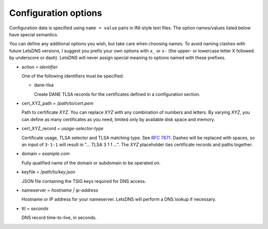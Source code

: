 Configuration options
=====================

Configuration data is specified using ``name = value`` pairs in
INI-style text files. The option names/values listed below have
special semantics.

You can define any additional options you wish, but take care when
choosing names. To avoid naming clashes with future LetsDNS versions,
I suggest you prefix your own options with ``x_`` or ``x-`` (the
upper- or lowercase letter X followed by underscore or dash). LetsDNS
will never assign special meaning to options named with these
prefixes.

- action = *identifier*

  One of the following identifiers must be specified:

  - dane-tlsa

    Create DANE TLSA records for the certificates defined in a
    configuration section.

- cert_XYZ_path = */path/to/cert.pem*

  Path to certificate *XYZ*. You can replace *XYZ* with any
  combination of numbers and letters. By varying *XYZ*, you can
  define as many certificates as you need, limited only by available
  disk space and memory.

- cert_XYZ_record = *usage-selector-type*

  Certificate usage, TLSA selector and TLSA matching type. See `RFC
  7671`_. Dashes will be replaced with spaces, so an input of
  ``3-1-1`` will result in "... TLSA 3 1 1 ...". The *XYZ*
  placeholder ties certificate records and paths together.

.. _RFC 7671: https://datatracker.ietf.org/doc/html/rfc7671

- domain = *example.com*

  Fully qualified name of the domain or subdomain to be operated on.

- keyfile = */path/to/key.json*

  JSON file containing the TSIG keys required for DNS access.

- nameserver = *hostname | ip-address*

  Hostname or IP address for your nameserver. LetsDNS will perform a
  DNS lookup if necessary.

- ttl = *seconds*

  DNS record time-to-live, in seconds.
